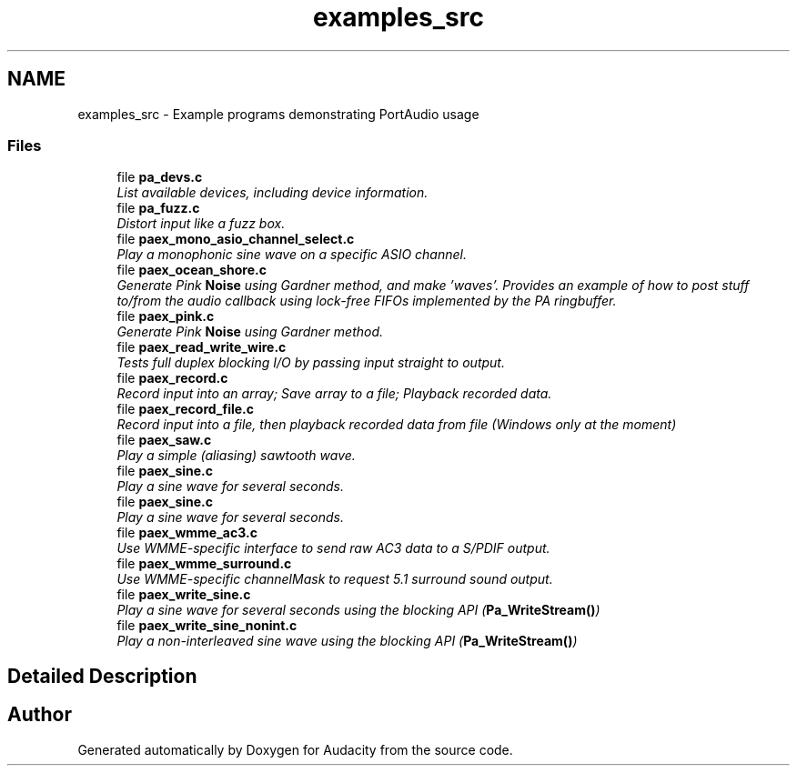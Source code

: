 .TH "examples_src" 3 "Thu Apr 28 2016" "Audacity" \" -*- nroff -*-
.ad l
.nh
.SH NAME
examples_src \- Example programs demonstrating PortAudio usage
.SS "Files"

.in +1c
.ti -1c
.RI "file \fBpa_devs\&.c\fP"
.br
.RI "\fIList available devices, including device information\&. \fP"
.ti -1c
.RI "file \fBpa_fuzz\&.c\fP"
.br
.RI "\fIDistort input like a fuzz box\&. \fP"
.ti -1c
.RI "file \fBpaex_mono_asio_channel_select\&.c\fP"
.br
.RI "\fIPlay a monophonic sine wave on a specific ASIO channel\&. \fP"
.ti -1c
.RI "file \fBpaex_ocean_shore\&.c\fP"
.br
.RI "\fIGenerate Pink \fBNoise\fP using Gardner method, and make 'waves'\&. Provides an example of how to post stuff to/from the audio callback using lock-free FIFOs implemented by the PA ringbuffer\&. \fP"
.ti -1c
.RI "file \fBpaex_pink\&.c\fP"
.br
.RI "\fIGenerate Pink \fBNoise\fP using Gardner method\&. \fP"
.ti -1c
.RI "file \fBpaex_read_write_wire\&.c\fP"
.br
.RI "\fITests full duplex blocking I/O by passing input straight to output\&. \fP"
.ti -1c
.RI "file \fBpaex_record\&.c\fP"
.br
.RI "\fIRecord input into an array; Save array to a file; Playback recorded data\&. \fP"
.ti -1c
.RI "file \fBpaex_record_file\&.c\fP"
.br
.RI "\fIRecord input into a file, then playback recorded data from file (Windows only at the moment) \fP"
.ti -1c
.RI "file \fBpaex_saw\&.c\fP"
.br
.RI "\fIPlay a simple (aliasing) sawtooth wave\&. \fP"
.ti -1c
.RI "file \fBpaex_sine\&.c\fP"
.br
.RI "\fIPlay a sine wave for several seconds\&. \fP"
.ti -1c
.RI "file \fBpaex_sine\&.c\fP"
.br
.RI "\fIPlay a sine wave for several seconds\&. \fP"
.ti -1c
.RI "file \fBpaex_wmme_ac3\&.c\fP"
.br
.RI "\fIUse WMME-specific interface to send raw AC3 data to a S/PDIF output\&. \fP"
.ti -1c
.RI "file \fBpaex_wmme_surround\&.c\fP"
.br
.RI "\fIUse WMME-specific channelMask to request 5\&.1 surround sound output\&. \fP"
.ti -1c
.RI "file \fBpaex_write_sine\&.c\fP"
.br
.RI "\fIPlay a sine wave for several seconds using the blocking API (\fBPa_WriteStream()\fP) \fP"
.ti -1c
.RI "file \fBpaex_write_sine_nonint\&.c\fP"
.br
.RI "\fIPlay a non-interleaved sine wave using the blocking API (\fBPa_WriteStream()\fP) \fP"
.in -1c
.SH "Detailed Description"
.PP 

.SH "Author"
.PP 
Generated automatically by Doxygen for Audacity from the source code\&.
